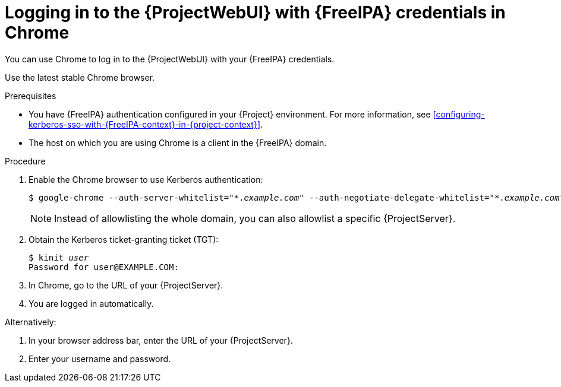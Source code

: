 [id="logging-in-to-the-webui-with-{FreeIPA-context}-credentials-in-chrome"]
= Logging in to the {ProjectWebUI} with {FreeIPA} credentials in Chrome

You can use Chrome to log in to the {ProjectWebUI} with your {FreeIPA} credentials.

Use the latest stable Chrome browser.

.Prerequisites
* You have {FreeIPA} authentication configured in your {Project} environment.
For more information, see xref:configuring-kerberos-sso-with-{FreeIPA-context}-in-{project-context}[].
* The host on which you are using Chrome is a client in the {FreeIPA} domain.

.Procedure
. Enable the Chrome browser to use Kerberos authentication:
+
[options="nowrap", subs="+quotes,verbatim,attributes"]
----
$ google-chrome --auth-server-whitelist="\*._example.com_" --auth-negotiate-delegate-whitelist="*._example.com_"
----
+
[NOTE]
====
Instead of allowlisting the whole domain, you can also allowlist a specific {ProjectServer}.
====
. Obtain the Kerberos ticket-granting ticket (TGT):
+
[options="nowrap", subs="+quotes,verbatim,attributes"]
----
$ kinit _user_
Password for user@EXAMPLE.COM:
----
. In Chrome, go to the URL of your {ProjectServer}.
. You are logged in automatically.

Alternatively:

. In your browser address bar, enter the URL of your {ProjectServer}.
. Enter your username and password.
